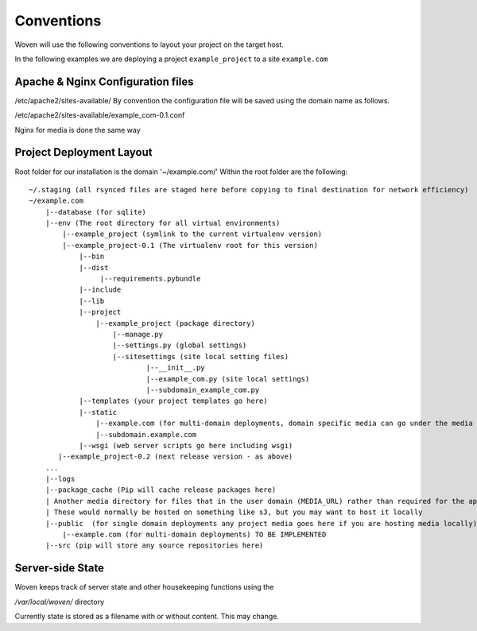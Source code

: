 Conventions 
============

Woven will use the following conventions to layout your project on the target host.

In the following examples we are deploying a project ``example_project`` to a site ``example.com``

Apache & Nginx Configuration files
----------------------------------

/etc/apache2/sites-available/
By convention the configuration file will be saved using the domain name as follows.

/etc/apache2/sites-available/example_com-0.1.conf

Nginx for media is done the same way

Project Deployment Layout
-------------------------

Root folder for our installation is the domain '~/example.com/'
Within the root folder are the following::
    ~/.staging (all rsynced files are staged here before copying to final destination for network efficiency)
    ~/example.com
        |--database (for sqlite)
        |--env (The root directory for all virtual environments)
            |--example_project (symlink to the current virtualenv version)
            |--example_project-0.1 (The virtualenv root for this version)
                |--bin
                |--dist
                     |--requirements.pybundle
                |--include 
                |--lib
                |--project
                    |--example_project (package directory)
                        |--manage.py
                        |--settings.py (global settings)
                        |--sitesettings (site local setting files)
                                |--__init__.py 
                                |--example_com.py (site local settings)
                                |--subdomain_example_com.py 
                |--templates (your project templates go here)
                |--static 
                    |--example.com (for multi-domain deployments, domain specific media can go under the media dir) TO BE IMPLEMENTED
                    |--subdomain.example.com
                |--wsgi (web server scripts go here including wsgi)
           |--example_project-0.2 (next release version - as above)
        ...
        |--logs
        |--package_cache (Pip will cache release packages here)
        | Another media directory for files that in the user domain (MEDIA_URL) rather than required for the application
        | These would normally be hosted on something like s3, but you may want to host it locally
        |--public  (for single domain deployments any project media goes here if you are hosting media locally)
            |--example.com (for multi-domain deployments) TO BE IMPLEMENTED
        |--src (pip will store any source repositories here)

Server-side State
---------------------

Woven keeps track of server state and other housekeeping functions using the

`/var/local/woven/` directory

Currently state is stored as a filename with or without content. This may change.




